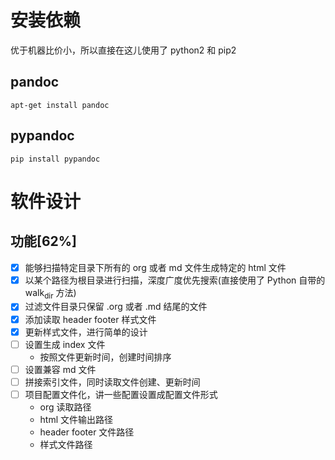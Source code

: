 
* 安装依赖

  优于机器比价小，所以直接在这儿使用了 python2 和 pip2 

** pandoc 

#+BEGIN_SRC 
apt-get install pandoc 
#+END_SRC

** pypandoc 

#+BEGIN_SRC 
pip install pypandoc 
#+END_SRC

* 软件设计

** 功能[62%]
   - [X] 能够扫描特定目录下所有的 org 或者 md 文件生成特定的 html 文件
   - [X] 以某个路径为根目录进行扫描，深度广度优先搜索(直接使用了 Python 自带的 walk_dir 方法)
   - [X] 过滤文件目录只保留 .org 或者 .md 结尾的文件
   - [X] 添加读取 header footer 样式文件
   - [X] 更新样式文件，进行简单的设计
   - [ ] 设置生成 index 文件
     - 按照文件更新时间，创建时间排序
   - [ ] 设置兼容 md 文件
   - [ ] 拼接索引文件，同时读取文件创建、更新时间
   - [ ] 项目配置文件化，讲一些配置设置成配置文件形式
     - org 读取路径
     - html 文件输出路径
     - header footer 文件路径
     - 样式文件路径
